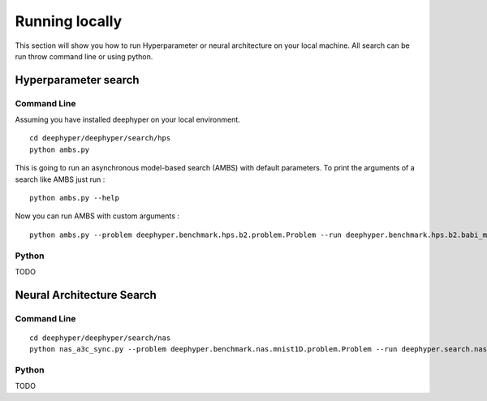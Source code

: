 Running locally
***************

This section will show you how to run Hyperparameter or neural architecture on your local machine. All search can be run throw command line or using python.

Hyperparameter search
=====================

Command Line
------------

Assuming you have installed deephyper on your local environment.

::

    cd deephyper/deephyper/search/hps
    python ambs.py

This is going to run an asynchronous model-based search (AMBS) with default parameters. To print the arguments of a search like AMBS just run :

::

    python ambs.py --help

Now you can run AMBS with custom arguments :

::

    python ambs.py --problem deephyper.benchmark.hps.b2.problem.Problem --run deephyper.benchmark.hps.b2.babi_memnn.run

Python
------

TODO

Neural Architecture Search
==========================

Command Line
------------

::

    cd deephyper/deephyper/search/nas
    python nas_a3c_sync.py --problem deephyper.benchmark.nas.mnist1D.problem.Problem --run deephyper.search.nas.model.run.alpha.run

Python
------

TODO
